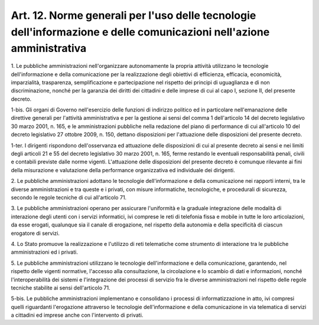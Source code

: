 .. _art12:

Art. 12. Norme generali per l'uso delle tecnologie dell'informazione e delle comunicazioni nell'azione amministrativa
^^^^^^^^^^^^^^^^^^^^^^^^^^^^^^^^^^^^^^^^^^^^^^^^^^^^^^^^^^^^^^^^^^^^^^^^^^^^^^^^^^^^^^^^^^^^^^^^^^^^^^^^^^^^^^^^^^^^^



1\. Le pubbliche amministrazioni nell'organizzare autonomamente la propria attività utilizzano le tecnologie dell'informazione e della comunicazione per la realizzazione degli obiettivi di efficienza, efficacia, economicità, imparzialità, trasparenza, semplificazione e partecipazione nel rispetto dei principi di uguaglianza e di non discriminazione, nonché per la garanzia dei diritti dei cittadini e delle imprese di cui al capo I, sezione II, del presente decreto.

1-bis\. Gli organi di Governo nell'esercizio delle funzioni di indirizzo politico ed in particolare nell'emanazione delle direttive generali per l'attività amministrativa e per la gestione ai sensi del comma 1 dell'articolo 14 del decreto legislativo 30 marzo 2001, n. 165, e le amministrazioni pubbliche nella redazione del piano di performance di cui all'articolo 10 del decreto legislativo 27 ottobre 2009, n. 150, dettano disposizioni per l'attuazione delle disposizioni del presente decreto.

1-ter\. I dirigenti rispondono dell'osservanza ed attuazione delle disposizioni di cui al presente decreto ai sensi e nei limiti degli articoli 21 e 55 del decreto legislativo 30 marzo 2001, n. 165, ferme restando le eventuali responsabilità penali, civili e contabili previste dalle norme vigenti. L'attuazione delle disposizioni del presente decreto è comunque rilevante ai fini della misurazione e valutazione della performance organizzativa ed individuale dei dirigenti.

2\. Le pubbliche amministrazioni adottano le tecnologie dell'informazione e della comunicazione nei rapporti interni, tra le diverse amministrazioni e tra queste e i privati, con misure informatiche, tecnologiche, e procedurali di sicurezza, secondo le regole tecniche di cui all'articolo 71.

3\. Le pubbliche amministrazioni operano per assicurare l'uniformità e la graduale integrazione delle modalità di interazione degli utenti con i servizi informatici, ivi comprese le reti di telefonia fissa e mobile in tutte le loro articolazioni, da esse erogati, qualunque sia il canale di erogazione, nel rispetto della autonomia e della specificità di ciascun erogatore di servizi.

4\. Lo Stato promuove la realizzazione e l'utilizzo di reti telematiche come strumento di interazione tra le pubbliche amministrazioni ed i privati.

5\. Le pubbliche amministrazioni utilizzano le tecnologie dell'informazione e della comunicazione, garantendo, nel rispetto delle vigenti normative, l'accesso alla consultazione, la circolazione e lo scambio di dati e informazioni, nonché l'interoperabilità dei sistemi e l'integrazione dei processi di servizio fra le diverse amministrazioni nel rispetto delle regole tecniche stabilite ai sensi dell'articolo 71.

5-bis\. Le pubbliche amministrazioni implementano e consolidano i processi di informatizzazione in atto, ivi compresi quelli riguardanti l'erogazione attraverso le tecnologie dell'informazione e della comunicazione in via telematica di servizi a cittadini ed imprese anche con l'intervento di privati.
